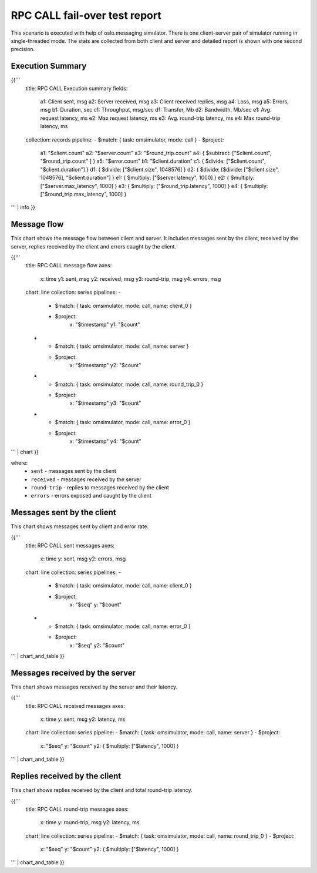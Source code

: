 RPC CALL fail-over test report
------------------------------

This scenario is executed with help of oslo.messaging simulator. There is
one client-server pair of simulator running in single-threaded mode. The
stats are collected from both client and server and detailed report is shown
with one second precision.


Execution Summary
^^^^^^^^^^^^^^^^^

{{'''
    title: RPC CALL Execution summary
    fields:
      a1: Client sent, msg
      a2: Server received, msg
      a3: Client received replies, msg
      a4: Loss, msg
      a5: Errors, msg
      b1: Duration, sec
      c1: Throughput, msg/sec
      d1: Transfer, Mb
      d2: Bandwidth, Mb/sec
      e1: Avg. request latency, ms
      e2: Max request latency, ms
      e3: Avg. round-trip latency, ms
      e4: Max round-trip latency, ms
    collection: records
    pipeline:
    - $match: { task: omsimulator, mode: call }
    - $project:
        a1: "$client.count"
        a2: "$server.count"
        a3: "$round_trip.count"
        a4: { $subtract: ["$client.count", "$round_trip.count" ] }
        a5: "$error.count"
        b1: "$client.duration"
        c1: { $divide: ["$client.count", "$client.duration"] }
        d1: { $divide: ["$client.size", 1048576] }
        d2: { $divide: [$divide: ["$client.size", 1048576], "$client.duration"] }
        e1: { $multiply: ["$server.latency", 1000] }
        e2: { $multiply: ["$server.max_latency", 1000] }
        e3: { $multiply: ["$round_trip.latency", 1000] }
        e4: { $multiply: ["$round_trip.max_latency", 1000] }
''' | info
}}


Message flow
^^^^^^^^^^^^

This chart shows the message flow between client and server. It includes
messages sent by the client, received by the server, replies received by
the client and errors caught by the client.

{{'''
    title: RPC CALL message flow
    axes:
      x: time
      y1: sent, msg
      y2: received, msg
      y3: round-trip, msg
      y4: errors, msg
    chart: line
    collection: series
    pipelines:
    -
      - $match: { task: omsimulator, mode: call, name: client_0 }
      - $project:
          x: "$timestamp"
          y1: "$count"
    -
      - $match: { task: omsimulator, mode: call, name: server }
      - $project:
          x: "$timestamp"
          y2: "$count"
    -
      - $match: { task: omsimulator, mode: call, name: round_trip_0 }
      - $project:
          x: "$timestamp"
          y3: "$count"
    -
      - $match: { task: omsimulator, mode: call, name: error_0 }
      - $project:
          x: "$timestamp"
          y4: "$count"
''' | chart
}}

where:
 * ``sent`` - messages sent by the client
 * ``received`` - messages received by the server
 * ``round-trip`` - replies to messages received by the client
 * ``errors`` - errors exposed and caught by the client


Messages sent by the client
^^^^^^^^^^^^^^^^^^^^^^^^^^^

This chart shows messages sent by client and error rate.

{{'''
    title: RPC CALL sent messages
    axes:
      x: time
      y: sent, msg
      y2: errors, msg
    chart: line
    collection: series
    pipelines:
    -
      - $match: { task: omsimulator, mode: call, name: client_0 }
      - $project:
          x: "$seq"
          y: "$count"
    -
      - $match: { task: omsimulator, mode: call, name: error_0 }
      - $project:
          x: "$seq"
          y2: "$count"
''' | chart_and_table
}}

Messages received by the server
^^^^^^^^^^^^^^^^^^^^^^^^^^^^^^^

This chart shows messages received by the server and their latency.

{{'''
    title: RPC CALL received messages
    axes:
      x: time
      y: sent, msg
      y2: latency, ms
    chart: line
    collection: series
    pipeline:
    - $match: { task: omsimulator, mode: call, name: server }
    - $project:
        x: "$seq"
        y: "$count"
        y2: { $multiply: ["$latency", 1000] }
''' | chart_and_table
}}

Replies received by the client
^^^^^^^^^^^^^^^^^^^^^^^^^^^^^^

This chart shows replies received by the client and total round-trip latency.

{{'''
    title: RPC CALL round-trip messages
    axes:
      x: time
      y: round-trip, msg
      y2: latency, ms
    chart: line
    collection: series
    pipeline:
    - $match: { task: omsimulator, mode: call, name: round_trip_0 }
    - $project:
        x: "$seq"
        y: "$count"
        y2: { $multiply: ["$latency", 1000] }
''' | chart_and_table
}}

